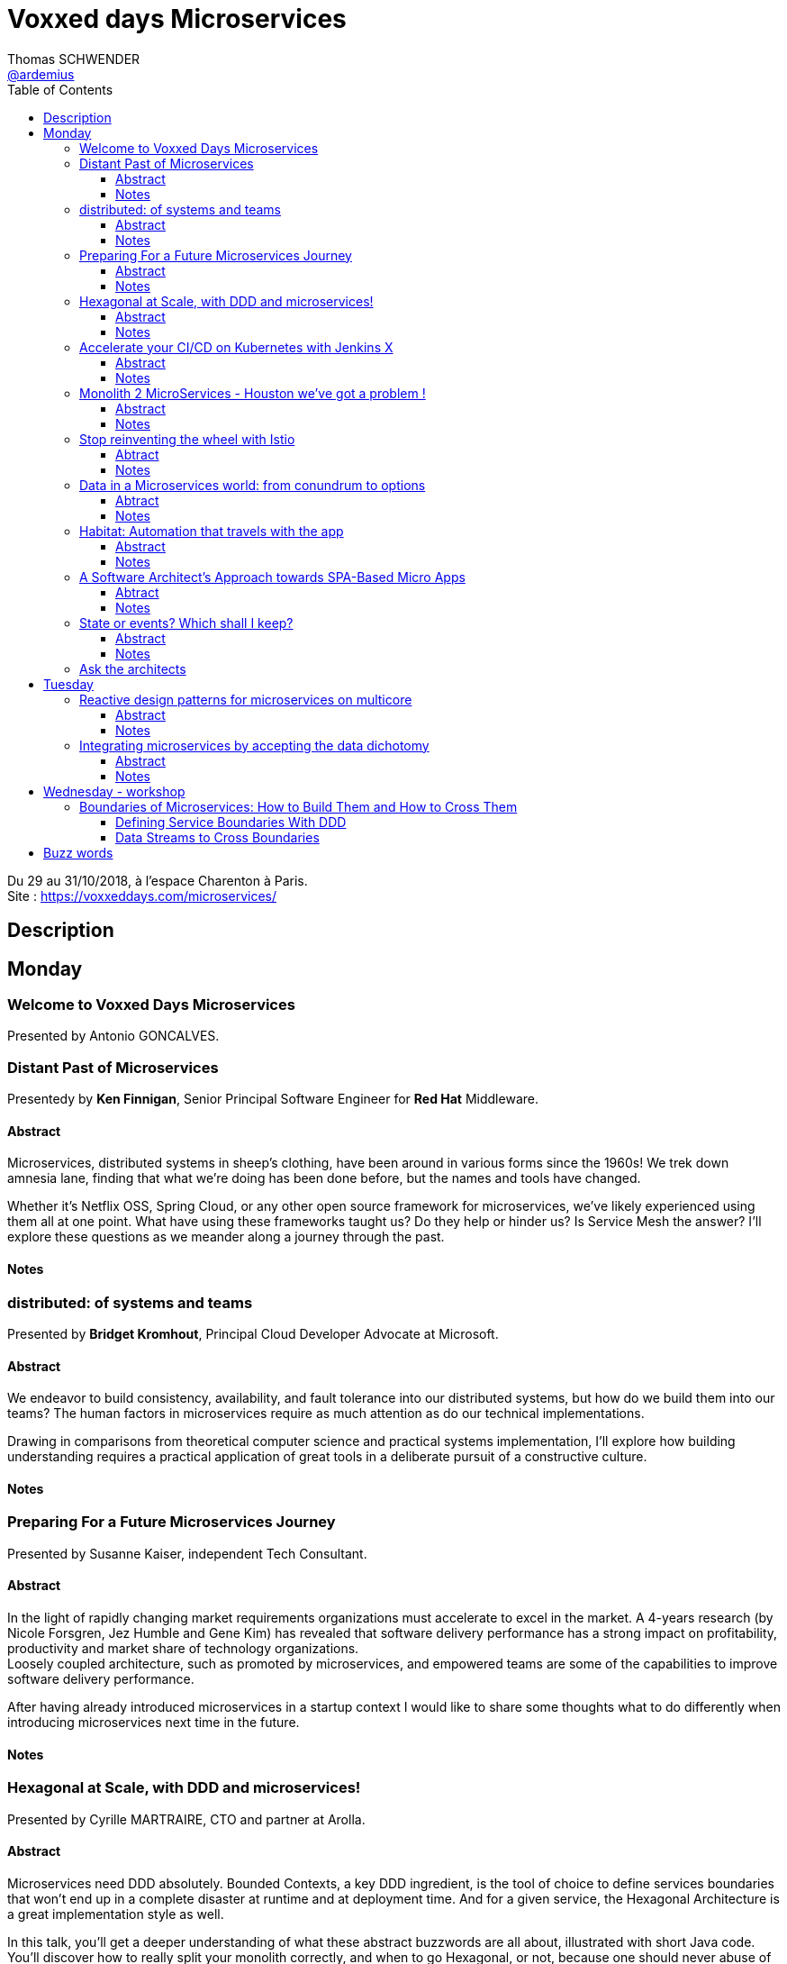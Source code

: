 = Voxxed days Microservices
Thomas SCHWENDER <https://github.com/ardemius[@ardemius]>
// Handling GitHub admonition blocks icons
ifndef::env-github[:icons: font]
ifdef::env-github[]
:status:
:outfilesuffix: .adoc
:caution-caption: :fire:
:important-caption: :exclamation:
:note-caption: :paperclip:
:tip-caption: :bulb:
:warning-caption: :warning:
endif::[]
:imagesdir: images
:source-highlighter: highlightjs
// Next 2 ones are to handle line breaks in some particular elements (list, footnotes, etc.)
:lb: pass:[<br> +]
:sb: pass:[<br>]
// check https://github.com/Ardemius/personal-wiki/wiki/AsciiDoctor-tips for tips on table of content in GitHub
:toc: macro
:toclevels: 3
// To turn off figure caption labels and numbers
//:figure-caption!:
// Same for examples
//:example-caption!:
// To turn off ALL captions
:caption:

toc::[]

Du 29 au 31/10/2018, à l'espace Charenton à Paris. +
Site : https://voxxeddays.com/microservices/

== Description

== Monday

=== Welcome to Voxxed Days Microservices

Presented by Antonio GONCALVES.

=== Distant Past of Microservices

Presentedy by *Ken Finnigan*, Senior Principal Software Engineer for *Red Hat* Middleware.

==== Abstract

Microservices, distributed systems in sheep's clothing, have been around in various forms since the 1960s! We trek down amnesia lane, finding that what we’re doing has been done before, but the names and tools have changed.

Whether it’s Netflix OSS, Spring Cloud, or any other open source framework for microservices, we’ve likely experienced using them all at one point. What have using these frameworks taught us? Do they help or hinder us? Is Service Mesh the answer? I’ll explore these questions as we meander along a journey through the past.

==== Notes



=== distributed: of systems and teams

Presented by *Bridget Kromhout*, Principal Cloud Developer Advocate at Microsoft.

==== Abstract

We endeavor to build consistency, availability, and fault tolerance into our distributed systems, but how do we build them into our teams? The human factors in microservices require as much attention as do our technical implementations.

Drawing in comparisons from theoretical computer science and practical systems implementation, I’ll explore how building understanding requires a practical application of great tools in a deliberate pursuit of a constructive culture.

==== Notes

=== Preparing For a Future Microservices Journey

Presented by Susanne Kaiser, independent Tech Consultant.

==== Abstract

In the light of rapidly changing market requirements organizations must accelerate to excel in the market. A 4-years research (by Nicole Forsgren, Jez Humble and Gene Kim) has revealed that software delivery performance has a strong impact on profitability, productivity and market share of technology organizations. +
Loosely coupled architecture, such as promoted by microservices, and empowered teams are some of the capabilities to improve software delivery performance. 

After having already introduced microservices in a startup context I would like to share some thoughts what to do differently when introducing microservices next time in the future.

==== Notes

=== Hexagonal at Scale, with DDD and microservices!

Presented by Cyrille MARTRAIRE, CTO and partner at Arolla.

==== Abstract

Microservices need DDD absolutely. Bounded Contexts, a key DDD ingredient, is the tool of choice to define services boundaries that won’t end up in a complete disaster at runtime and at deployment time. And for a given service, the Hexagonal Architecture is a great implementation style as well.

In this talk, you’ll get a deeper understanding of what these abstract buzzwords are all about, illustrated with short Java code. You’ll discover how to really split your monolith correctly, and when to go Hexagonal, or not, because one should never abuse of the good things. It will be fun, with perhaps a few surprises as well!

==== Notes



=== Accelerate your CI/CD on Kubernetes with Jenkins X

Presented by *James Strachan*, one of the founders of Jenkins X, also created the Groovy programming language and the Apache Camel integration framework.

==== Abstract

We all want to become high performing teams delivering real business value quickly! This talk will show you how you can go faster by automating:

* setting up your CI/CD so you can spin up new microservices in seconds
* packaging of your application as container images and helm charts so it can be deployed easily on any cluster
* automatic or manual promotion of your application through Testing, Staging and Production via GitOps
* using Preview environments to get fast feedback on code changes at Pull Request before you merge them and without blocking urgent bug fixes

After watching this talk you should be able to accelerate your delivery of microservices and go faster!

==== Notes



=== Monolith 2 MicroServices - Houston we've got a problem !

Presented by *Mike Francois*

==== Abstract

Monolith to Microservices is a move from the complexity of one block into the runtime environment. Companies make a common mistake to think that they can implement microservices without upskilling efficiently their developers and getting them on an appropriate learning curve. Another mistake is that the IT department is often working on their own when the involvement of other departments is a key to success in this migration. Additionally, IT usually lacks clear roadmaps and a real incremental and iterative approach.

Most of the time, companies develop a Hype Driven Development syndrome with often only superficial knowledge and without having defined the right segregation of concerns in an environment ( monitoring, service discovering, circuit breaker, containers, etc. ). They give in to mature in-vogue architectures without solid prerequisites leading them early on to a complex architecture system (agnosticity, etc.) and decisions over the architecture set without a clear definition of boundaries and real needs (where, when, how to’s).

We will see how my customers managed to get out of their migration nightmare successfully by changing their approach.

==== Notes



=== Stop reinventing the wheel with Istio

Presented by *Mete Atamel*, a Developer Advocate at Google, focused on helping developers with Google Cloud.

==== Abtract

Containers provide a consistent and reproducible environment to run our services. +
Orchestration systems like Kubernetes help us to manage and scale our container cluster with a consistent API. +
This is a good start for a loosely coupled microservices architecture but it is not enough. 

How do you control the flow of traffic and enforce policies between services? How do you visualize service dependencies and quickly identify issues? How can you provide verifiable service identities, handle and test for failures? +
You can implement your own custom solutions or you can rely on Istio, an open platform to connect, manage and secure microservices. 

In this talk, we will take a look at some of the key capabilities of Istio and see how it can help with your microservices network.

==== Notes



=== Data in a Microservices world: from conundrum to options

Presented by *Emmanuel BERNARD*, Chief Architect for data stuff at Red Hat Middleware, and *Madou COULIBALY*.

==== Abtract

Microservices are great, problems arise when you start to have two of them and when you want to deal with data :)

Pun aside, data and state is a big subject that is largely ignored when discussing Microservices.

* Conundrum #1 : What is the aimed data architecture in a perfect Microservices architecture?
* Conundrum #2 : How do you share state between instances of a given Microservice in a stateless 12 factor approach?
* Conundrum #3 : how to echange state between Microservices that must remain independent?
* Conundrum #4 : how do I go from my brownfield database to a fleet of Microservices IRL without a Big Bang?
* Conundrum #5 : with many Microservices touching many data sets, how do I guarantee uniformed security (GDPR anyone)?

And the list goes on. This presentation is an opinionated answer to these questions. And yes we do demo these concepts.

==== Notes

=== Habitat: Automation that travels with the app

Presented by *Romain Sertelon*

==== Abstract

There are a plethora of build tools and package managers out in the universe, but no one way to ensure a happy path from local development to production when you have a micro service architecture.

This talk explains why Habitat was created, as an open source application automation engine, and how you can use it to build and ship your applications to any infrastructure with the same guarantees.

We'll go over existing build tools, their pro's and con's, industry best practices, and what Habitat adds to the mix.

==== Notes



=== A Software Architect's Approach towards SPA-Based Micro Apps

Presented by *Manfred Steyer*.

==== Abtract

Even though Microservices are a very popular nowadays, many people are left wondering how single-page applications fit into this. This session taps a software architect's perspective to answer this question.

Using several examples and case studies, we explore different approaches. By discussing the pros and cons of each approach from the perspective of an JavaScript developer you will see which approach works best where. The session ends with a decision tree to help you select the right solution for your specific project.

==== Notes



=== State or events? Which shall I keep?

Presented by *Jakub Pilimon* and *Kenny Bastani*, both from Pivotal.

==== Abstract

Tired of fancy abstractions without actual down to earth implementation? +
In this talk we will go through both benefits and problems by implementing a real example of event-sourced model. 

This is a full-time live coding and we will develop features in parallel - one of us in a classic ORM-based way and the other one using event sourcing. We are going to tackle the problems step by step in both solutions from various perspectives.

From the point of view of the stakeholders our software should have quick time to market, ability to do complex data reporting and fast way to extend and to deploy new features. +
On the other hand, our fellow developers would be interested in learning curve when it comes to event sourcing and how it differs in turns of e.g. unit testing. 

At the end of each step it will be clear what kind of problems/benefits we have using one of two models. +
The talk is going to cover a broad set of buzzwords like: *event sourcing*, *CQRS*, *distributed systems*, *spring cloud stream*, *eventual consistency*, *unit testing* and *zero downtime deployments*.

==== Notes



=== Ask the architects

Presented by Ken Finnigan, Bridget Kromhout, David Schmitz and Susanne Kaiser.

== Tuesday

=== Reactive design patterns for microservices on multicore

Presented by *Charly Bechara*, and *Alain Habra* from Tredzone

==== Abstract

Most of the challenges encountered when designing microservices are solved using concurrent design patterns. However, these patterns usually do not take into account the multicore issues and possible optimizations. This is a hard requirement for real-time mission-critical applications, such as a trading platform.

This talk will cover best practices for building Reactive design patterns optimized for multicore. To achieve this, we’ll be using the actor model as implemented in our runtime Simplx: https://github.com/Tredzone/simplx

We will present use-cases related to our experience working with Euronext on the next generation trading platform. We will show how to obtain throughput scalability with the number of cores, while keeping the end-to-end latency stable.

C/C++ and Java knowledge is helpful but not required to enjoy this talk.

==== Notes



=== Integrating microservices by accepting the data dichotomy

Presented by *Damien Gasparina*, engineer and an open-source enthusiast working for Confluent.

==== Abstract

When building a microservices-based systems, we don’t generally think too much about data. If we need data from another service, we ask for it. This pattern works well for whole swathes of use cases, particularly ones where datasets are small and requirements are simple. But real business services have to join and operate on datasets from many different sources and this can be slow and cumbersome in practice.

These problems stem from an underlying dichotomy. Data systems are built to make data as accessible as possible - a mindset that focuses on getting the job done. Services, instead, focus on encapsulation - a mindset that allows independence and autonomy as we evolve and grow. But these two forces inevitably compete in most serious service-based architectures.

Understanding and accepting this dichotomy is an important part of designing service-based systems at any significant scale. In this talk, we will explain how to make use of a shared, immutable sequence of records to balance data that sits inside their services with data that is shared, an approach that allows the likes of Uber, Netflix, and LinkedIn to scale to millions of events per second.

==== Notes

== Wednesday - workshop

=== Boundaries of Microservices: How to Build Them and How to Cross Them

https://vxdms2018.confinabox.com/talk/YQD-1465/Boundaries_of_Microservices%3A_How_to_Build_Them_and_How_to_Cross_Them

Presented by *Linda van der Pal*, *Régina ten Bruggencate*, *Emmanuel Bernard* and *Gunnar Morling*.

==== Defining Service Boundaries With DDD

===== Abstract

The first part of the workshop focuses on defining the borders between microservices. +
How to split up your big problem into clearly defined microservices. In real life everything is related, and seeing the individual trees in the big picture of the sprawling forest is challenging. This is where Domain Driven Design (DDD) comes to the rescue. 

After a short presentation about DDD, we’ll get hands-on with an actual problem to end up with a working program.

===== Notes



==== Data Streams to Cross Boundaries

===== Abstrat

In the second part we’ll discuss why microservices must avoid tight coupling and how they still can share data. 

Based on Kafka, Debezium and Kubernetes, our microservices will produce and consume data streams. +
We’ll also use change data capture to stream data changes directly out of a database, without any application changes needed. +
We’ll touch on how to set up Kafka clusters on OpenShift via the Strimzi project and how to monitor and tune them for performance and resilience.

===== Notes

== Buzz words

* *Service Mesh* +
En voici une définition tirée de cet article d'Octo : 
+
----
Le Service Mesh désigne une plateforme chargée d’assurer la sécurité, le routage et la traçabilité des communications entre applications microservices déployées de façon dynamique dans des conteneurs.
----

* *Kafka*